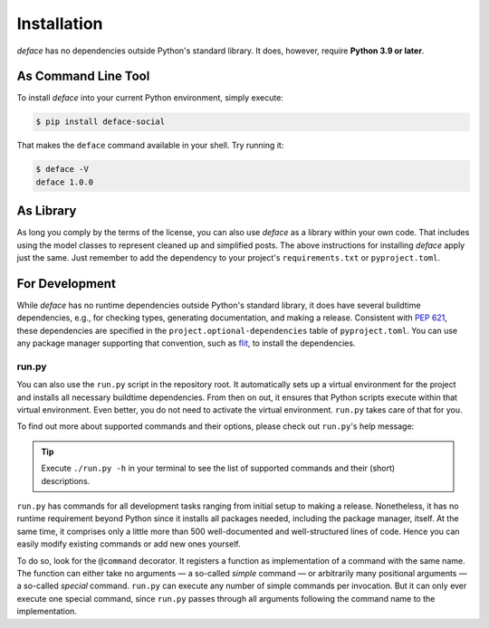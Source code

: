 Installation
============

*deface* has no dependencies outside Python's standard library. It does,
however, require **Python 3.9 or later**.


As Command Line Tool
--------------------

To install *deface* into your current Python environment, simply execute:

.. code-block:: shell

   $ pip install deface-social

That makes the ``deface`` command available in your shell. Try running it:

.. code-block:: shell

   $ deface -V
   deface 1.0.0


As Library
----------

As long you comply by the terms of the license, you can also use *deface* as a
library within your own code. That includes using the model classes to represent
cleaned up and simplified posts. The above instructions for installing *deface*
apply just the same. Just remember to add the dependency to your project's
``requirements.txt`` or ``pyproject.toml``.


For Development
---------------

While *deface* has no runtime dependencies outside Python's standard library, it
does have several buildtime dependencies, e.g., for checking types, generating
documentation, and making a release. Consistent with `PEP 621
<https://www.python.org/dev/peps/pep-0621/>`_, these dependencies are specified
in the ``project.optional-dependencies`` table of ``pyproject.toml``. You can
use any package manager supporting that convention, such as `flit
<https://github.com/takluyver/flit>`_, to install the dependencies.


run.py
^^^^^^

You can also use the ``run.py`` script in the repository root. It automatically
sets up a virtual environment for the project and installs all necessary
buildtime dependencies. From then on out, it ensures that Python scripts execute
within that virtual environment. Even better, you do not need to activate the
virtual environment. ``run.py`` takes care of that for you.

To find out more about supported commands and their options, please check out
``run.py``'s help message:

.. sphinx_argparse_cli::
   :module: run
   :func: create_parser
   :prog: run.py
   :title:
   :group_title_prefix:

.. tip::

   Execute ``./run.py -h`` in your terminal to see the list of supported
   commands and their (short) descriptions.

``run.py`` has commands for all development tasks ranging from initial setup to
making a release. Nonetheless, it has no runtime requirement beyond Python since
it installs all packages needed, including the package manager, itself. At the
same time, it comprises only a little more than 500 well-documented and
well-structured lines of code. Hence you can easily modify existing commands or
add new ones yourself.

To do so, look for the ``@command`` decorator. It registers a function as
implementation of a command with the same name. The function can either take no
arguments — a so-called *simple* command — or arbitrarily many positional
arguments — a so-called *special* command. ``run.py`` can execute any number of
simple commands per invocation. But it can only ever execute one special
command, since ``run.py`` passes through all arguments following the command
name to the implementation.

